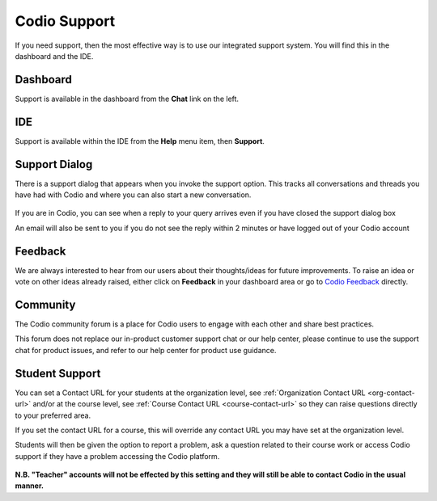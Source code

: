 .. meta::
   :description: Codio Support

.. _codio-support:

Codio Support
=============

If you need support, then the most effective way is to use our integrated support system. You will find this in the dashboard and the IDE.

Dashboard
*********
Support is available in the dashboard from the **Chat** link on the left.

IDE
***

Support is available within the IDE from the **Help** menu item, then **Support**.

Support Dialog
**************
There is a support dialog that appears when you invoke the support option. This tracks all conversations and threads you have had with Codio and where you can also start a new conversation.

  .. image:: /img/intercomstart.png
     :alt: Intercom Start


If you are in Codio, you can see when a reply to your query arrives even if you have closed the support dialog box

.. image:: /img/intercomnotification.png
     :alt: Intercom Notification

An email will also be sent to you if you do not see the reply within 2 minutes or have logged out of your Codio account

Feedback
********

We are always interested to hear from our users about their thoughts/ideas for future improvements. To raise an idea or vote on other ideas already raised, either click on **Feedback** in your dashboard area or go to `Codio Feedback <https://feedback.codio.com>`_ directly.

  .. image:: /img/codiofeedback.png
     :alt: Feedback

Community
*********

The Codio community forum is a place for Codio users to engage with each other and share best practices. 

This forum does not replace our in-product customer support chat or our help center, please continue to use the support chat for product issues, and refer to our help center for product use guidance.

Student Support
***************
You can set a Contact URL for your students at the organization level, see :ref:`Organization Contact URL <org-contact-url>` and/or at the course level, see :ref:`Course Contact URL <course-contact-url>` so they can raise questions directly to your preferred area.

If you set the contact URL for a course, this will override any contact URL you may have set at the organization level.

Students will then be given the option to report a problem, ask a question related to their course work or access Codio support if they have a problem accessing the Codio platform.

  .. image:: /img/manage_organization/studentoptions.png
     :alt: Student options



**N.B. "Teacher" accounts will not be effected by this setting and they will still be able to contact Codio in the usual manner.**



